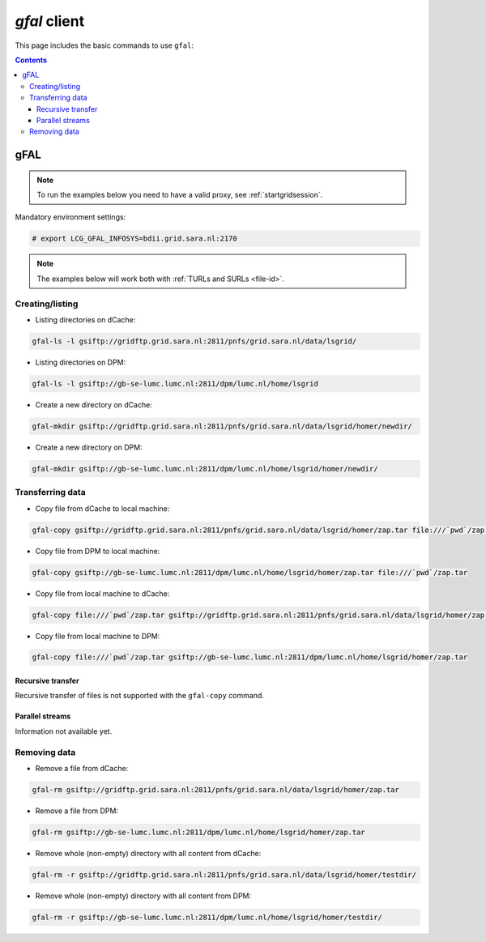 
.. _gfal:

*************
*gfal* client
*************

This page includes the basic commands to use ``gfal``:

.. contents:: 
    :depth: 4

====
gFAL
==== 

.. note:: To run the examples below you need to have a valid proxy, see :ref:`startgridsession`. 
 

Mandatory environment settings:

.. code-block:: bash

  # export LCG_GFAL_INFOSYS=bdii.grid.sara.nl:2170


.. note:: The examples below will work both with :ref:`TURLs and SURLs <file-id>`.


Creating/listing 
================

* Listing directories on dCache:

.. code-block:: bash

  gfal-ls -l gsiftp://gridftp.grid.sara.nl:2811/pnfs/grid.sara.nl/data/lsgrid/
  
* Listing directories on DPM:

.. code-block:: bash

  gfal-ls -l gsiftp://gb-se-lumc.lumc.nl:2811/dpm/lumc.nl/home/lsgrid
  
  
* Create a new directory on dCache:

.. code-block:: bash

  gfal-mkdir gsiftp://gridftp.grid.sara.nl:2811/pnfs/grid.sara.nl/data/lsgrid/homer/newdir/ 

* Create a new directory on DPM:
 
.. code-block:: bash

  gfal-mkdir gsiftp://gb-se-lumc.lumc.nl:2811/dpm/lumc.nl/home/lsgrid/homer/newdir/ 


Transferring data
=================

* Copy file from dCache to local machine:

.. code-block:: bash

    gfal-copy gsiftp://gridftp.grid.sara.nl:2811/pnfs/grid.sara.nl/data/lsgrid/homer/zap.tar file:///`pwd`/zap.tar 

* Copy file from DPM to local machine:

.. code-block:: bash

    gfal-copy gsiftp://gb-se-lumc.lumc.nl:2811/dpm/lumc.nl/home/lsgrid/homer/zap.tar file:///`pwd`/zap.tar 

* Copy file from local machine to dCache:

.. code-block:: bash

    gfal-copy file:///`pwd`/zap.tar gsiftp://gridftp.grid.sara.nl:2811/pnfs/grid.sara.nl/data/lsgrid/homer/zap.tar

* Copy file from local machine to DPM:
 
.. code-block:: bash

    gfal-copy file:///`pwd`/zap.tar gsiftp://gb-se-lumc.lumc.nl:2811/dpm/lumc.nl/home/lsgrid/homer/zap.tar

Recursive transfer
------------------

Recursive transfer of files is not supported with the ``gfal-copy`` command.


Parallel streams
----------------

Information not available yet.


Removing data
=============

* Remove a file from dCache:

.. code-block:: bash

    gfal-rm gsiftp://gridftp.grid.sara.nl:2811/pnfs/grid.sara.nl/data/lsgrid/homer/zap.tar

* Remove a file from DPM:

.. code-block:: bash

    gfal-rm gsiftp://gb-se-lumc.lumc.nl:2811/dpm/lumc.nl/home/lsgrid/homer/zap.tar

* Remove whole (non-empty) directory with all content from dCache:

.. code-block:: bash

    gfal-rm -r gsiftp://gridftp.grid.sara.nl:2811/pnfs/grid.sara.nl/data/lsgrid/homer/testdir/
	
	
* Remove whole (non-empty) directory with all content from DPM:

.. code-block:: bash

	gfal-rm -r gsiftp://gb-se-lumc.lumc.nl:2811/dpm/lumc.nl/home/lsgrid/homer/testdir/	

